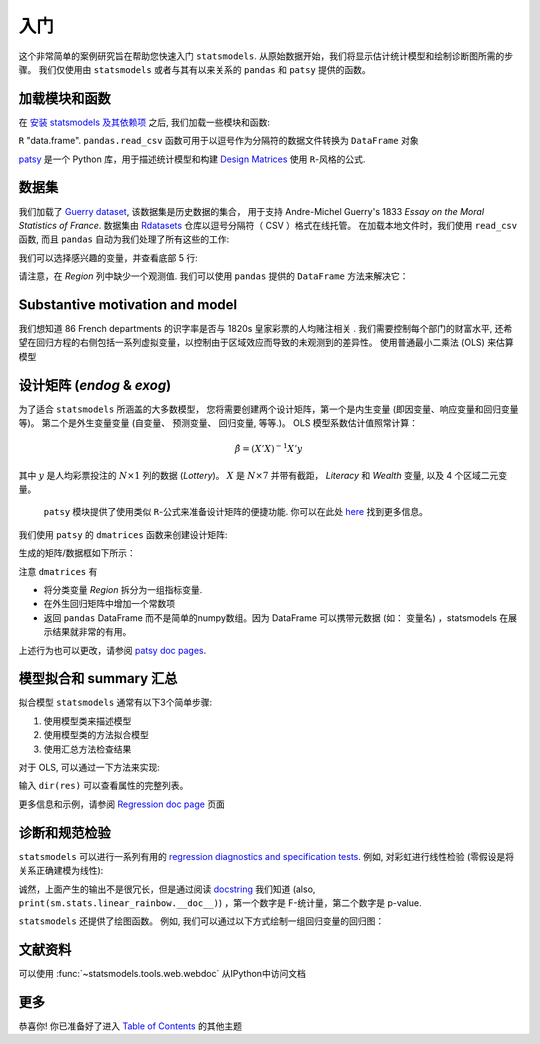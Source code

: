 入门
===============

这个非常简单的案例研究旨在帮助您快速入门 ``statsmodels``. 从原始数据开始，我们将显示估计统计模型和绘制诊断图所需的步骤。
我们仅使用由 ``statsmodels`` 或者与其有以来关系的 ``pandas`` 和 ``patsy`` 提供的函数。

加载模块和函数
-----------------------------

在 `安装 statsmodels 及其依赖项 <install.html>`_ 之后, 我们加载一些模块和函数:

.. ipython:: python

    import statsmodels.api as sm
    import pandas
    from patsy import dmatrices

 `pandas <https://pandas.pydata.org/>`_ 建立在 ``numpy`` 数组上，可提供丰富的数据结构和数据分析工具。
  ``pandas.DataFrame`` 函数提供带标签的 (可能是异构的) 数据, 类似于
``R`` "data.frame".  ``pandas.read_csv`` 函数可用于以逗号作为分隔符的数据文件转换为 ``DataFrame`` 对象

`patsy <https://github.com/pydata/patsy>`_ 是一个 Python 库，用于描述统计模型和构建 `Design Matrices
<https://en.wikipedia.org/wiki/Design_matrix>`_ 使用 ``R``-风格的公式.

.. 注意::

   本示例使用 API 接口。 有关导入 API 接口与直接从定义的模块中导入信息的区别， 请参考 :ref:`importpaths` 
    (``statsmodels.api`` 和 ``statsmodels.tsa.api``) 

数据集
----

我们加载了 `Guerry dataset
<https://vincentarelbundock.github.io/Rdatasets/doc/HistData/Guerry.html>`_, 该数据集是历史数据的集合，
用于支持 Andre-Michel Guerry's 1833 *Essay on the Moral Statistics of France*. 数据集由 `Rdatasets
<https://github.com/vincentarelbundock/Rdatasets/>`_ 仓库以逗号分隔符（ CSV ）格式在线托管。
在加载本地文件时，我们使用 ``read_csv`` 函数, 而且
``pandas`` 自动为我们处理了所有这些的工作:

.. ipython:: python

    df = sm.datasets.get_rdataset("Guerry", "HistData").data

 在`Input/Output doc page <iolib.html>`_ 页面展示了如何导入其他格式的数据集

我们可以选择感兴趣的变量，并查看底部 5 行:

.. ipython:: python

    vars = ['Department', 'Lottery', 'Literacy', 'Wealth', 'Region']
    df = df[vars]
    df[-5:]

请注意，在 *Region* 列中缺少一个观测值. 我们可以使用 ``pandas`` 提供的 ``DataFrame`` 方法来解决它： 

.. ipython:: python

    df = df.dropna()
    df[-5:]

Substantive motivation and model
--------------------------------

我们想知道 86 French departments 的识字率是否与 1820s 皇家彩票的人均赌注相关 . 我们需要控制每个部门的财富水平,
还希望在回归方程的右侧包括一系列虚拟变量，以控制由于区域效应而导致的未观测到的差异性。 使用普通最小二乘法 (OLS)
来估算模型

设计矩阵 (*endog* & *exog*)
----------------------------------

为了适合 ``statsmodels`` 所涵盖的大多数模型， 您将需要创建两个设计矩阵，第一个是内生变量 (即因变量、响应变量和回归变量等)。
第二个是外生变量变量 (自变量、 预测变量、 回归变量, 等等.)。
OLS 模型系数估计值照常计算：

.. math::

    \hat{\beta} = (X'X)^{-1} X'y

其中 :math:`y`  是人均彩票投注的 :math:`N \times 1` 列的数据 (*Lottery*)。 :math:`X` 是 :math:`N \times 7` 并带有截距，
*Literacy* 和 *Wealth* 变量, 以及 4 个区域二元变量。

 ``patsy`` 模块提供了使用类似 ``R``-公式来准备设计矩阵的便捷功能. 你可以在此处 `here <https://patsy.readthedocs.io/en/latest/>`_ 找到更多信息。

我们使用 ``patsy`` 的 ``dmatrices`` 函数来创建设计矩阵:

.. ipython:: python

    y, X = dmatrices('Lottery ~ Literacy + Wealth + Region', data=df, return_type='dataframe')

生成的矩阵/数据框如下所示：

.. ipython:: python

    y[:3]
    X[:3]

注意 ``dmatrices`` 有

* 将分类变量 *Region* 拆分为一组指标变量.
* 在外生回归矩阵中增加一个常数项
* 返回 ``pandas`` DataFrame 而不是简单的numpy数组。因为 DataFrame 可以携带元数据 (如： 变量名) ，statsmodels 在展示结果就非常的有用。

上述行为也可以更改，请参阅 `patsy doc pages
<https://patsy.readthedocs.io/en/latest/>`_.

模型拟合和 summary 汇总
---------------------

拟合模型 ``statsmodels`` 通常有以下3个简单步骤:

1. 使用模型类来描述模型
2. 使用模型类的方法拟合模型
3. 使用汇总方法检查结果

对于 OLS, 可以通过一下方法来实现:

.. ipython:: python

    mod = sm.OLS(y, X)    # 描述模型
    res = mod.fit()       # 拟合模型
    print(res.summary())   # 汇总模型


 ``res`` 对象有很多有用的的属性。如，我们可以通过一下内容来提取参数估计值和 r 方：

.. ipython:: python

    res.params
    res.rsquared

输入 ``dir(res)`` 可以查看属性的完整列表。

更多信息和示例，请参阅 `Regression doc page <regression.html>`_ 页面

诊断和规范检验
-----------------------------------

``statsmodels`` 可以进行一系列有用的 `regression diagnostics
and specification tests
<stats.html#residual-diagnostics-and-specification-tests>`_.  例如,
对彩虹进行线性检验 (零假设是将关系正确建模为线性):

.. ipython:: python

    sm.stats.linear_rainbow(res)

诚然，上面产生的输出不是很冗长，但是通过阅读 `docstring <generated/statsmodels.stats.diagnostic.linear_rainbow.html>`_
我们知道 (also, ``print(sm.stats.linear_rainbow.__doc__)``) ，第一个数字是 F-统计量，第二个数字是 p-value.

``statsmodels`` 还提供了绘图函数。 例如, 我们可以通过以下方式绘制一组回归变量的回归图：

.. ipython:: python

    @savefig gettingstarted_0.png
    sm.graphics.plot_partregress('Lottery', 'Wealth', ['Region', 'Literacy'],
                                 data=df, obs_labels=False)

文献资料
-------------
可以使用 :func:`~statsmodels.tools.web.webdoc` 从IPython中访问文档

.. autosummary::
   :nosignatures:
   :toctree: generated/

   ~statsmodels.tools.web.webdoc

更多
----

恭喜你! 你已准备好了进入
`Table of Contents <index.html#table-of-contents>`_ 的其他主题
